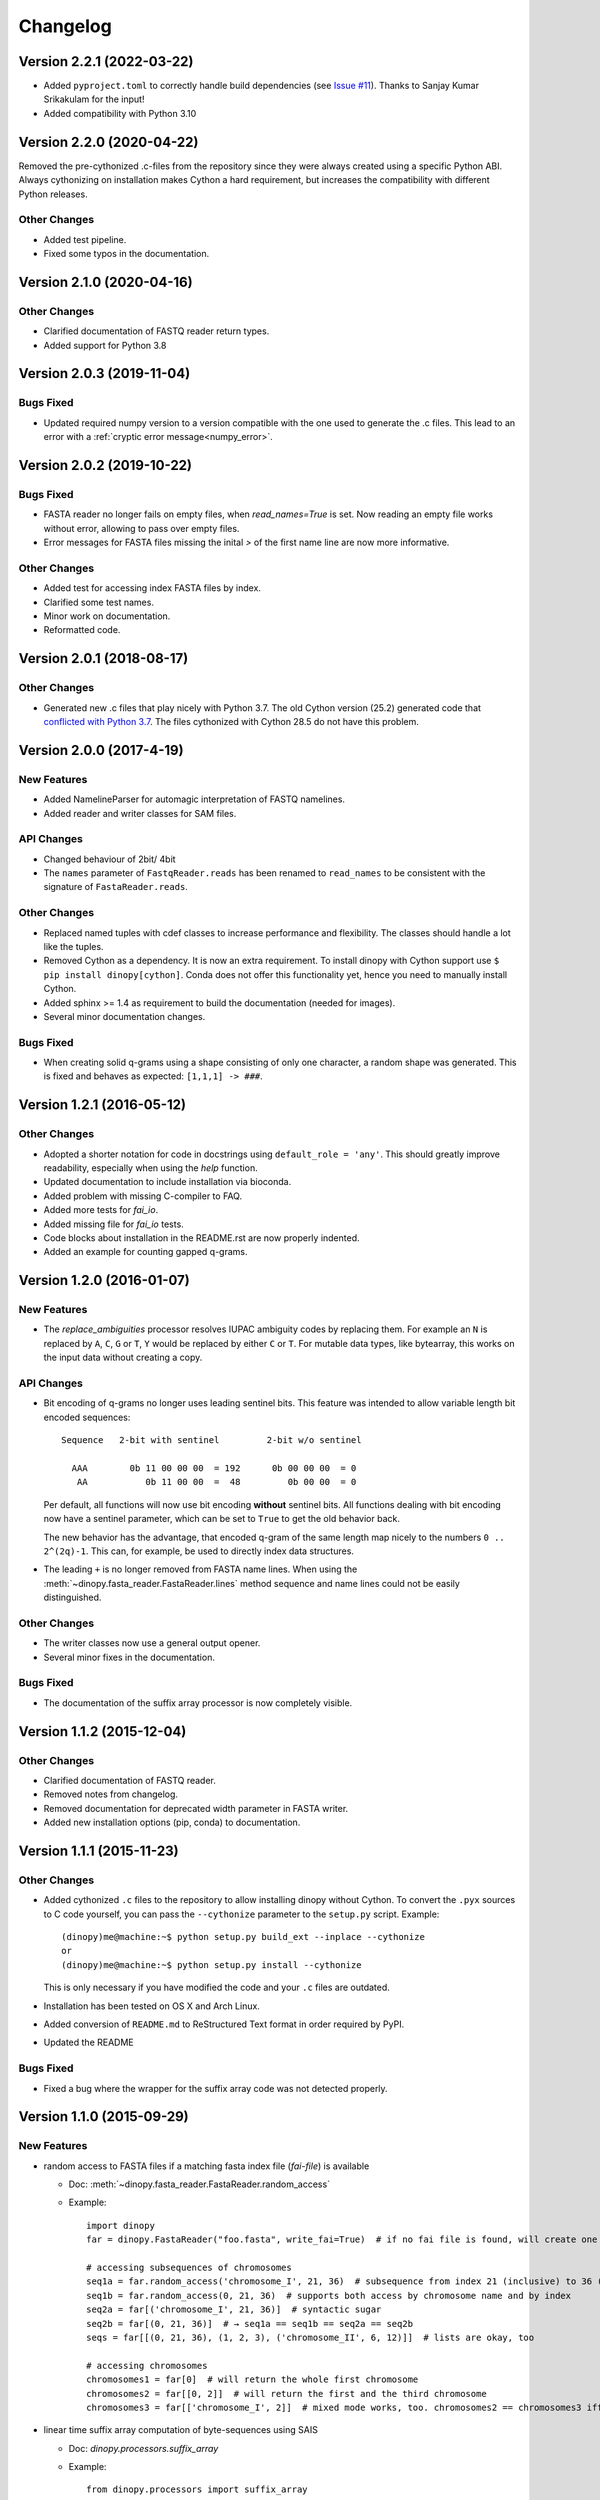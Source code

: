 Changelog
=========

Version 2.2.1 (2022-03-22)
--------------------------

- Added ``pyproject.toml`` to correctly handle build dependencies
  (see `Issue #11 <https://bitbucket.org/HenningTimm/dinopy/issues/11>`__).
  Thanks to Sanjay Kumar Srikakulam for the input!
- Added compatibility with Python 3.10



Version 2.2.0 (2020-04-22)
--------------------------

Removed the pre-cythonized .c-files from the repository since they were always
created using a specific Python ABI. Always cythonizing on installation makes
Cython a hard requirement, but increases the compatibility with different Python
releases.

Other Changes
~~~~~~~~~~~~~

- Added test pipeline.
- Fixed some typos in the documentation.


Version 2.1.0 (2020-04-16)
--------------------------

Other Changes
~~~~~~~~~~~~~

- Clarified documentation of FASTQ reader return types.
- Added support for Python 3.8
  

Version 2.0.3 (2019-11-04)
--------------------------

Bugs Fixed
~~~~~~~~~~
- Updated required numpy version to a version compatible with the one used to generate the .c files.
  This lead to an error with a :ref:`cryptic error message<numpy_error>`.


Version 2.0.2 (2019-10-22)
--------------------------


Bugs Fixed
~~~~~~~~~~

- FASTA reader no longer fails on empty files, when `read_names=True` is set.
  Now reading an empty file works without error, allowing to pass over empty files.

- Error messages for FASTA files missing the inital `>` of the first name line are now more informative.


Other Changes
~~~~~~~~~~~~~

- Added test for accessing index FASTA files by index.

- Clarified some test names.

- Minor work on documentation.

- Reformatted code.


Version 2.0.1 (2018-08-17)
--------------------------

Other Changes
~~~~~~~~~~~~~

- Generated new .c files that play nicely with Python 3.7.
  The old Cython version (25.2) generated code that 
  `conflicted with Python 3.7 <https://github.com/cython/cython/issues/1978#ref-issue-345098121>`__.
  The files cythonized with Cython 28.5 do not have this problem.


Version 2.0.0 (2017-4-19)
-------------------------

New Features
~~~~~~~~~~~~
- Added NamelineParser for automagic interpretation of FASTQ namelines.

- Added reader and writer classes for SAM files.


API Changes
~~~~~~~~~~~
- Changed behaviour of 2bit/ 4bit

- The ``names`` parameter of ``FastqReader.reads`` has been renamed to ``read_names`` to be consistent with the signature of ``FastaReader.reads``.

Other Changes
~~~~~~~~~~~~~

- Replaced named tuples with cdef classes to increase performance and flexibility.
  The classes should handle a lot like the tuples.

- Removed Cython as a dependency. It is now an extra requirement.
  To install dinopy with Cython support use ``$ pip install dinopy[cython]``.
  Conda does not offer this functionality yet, hence you need to manually install Cython.

- Added sphinx >= 1.4 as requirement to build the documentation (needed for images).

- Several minor documentation changes.

Bugs Fixed
~~~~~~~~~~

- When creating solid q-grams using a shape consisting of only one character, a random shape
  was generated. This is fixed and behaves as expected: ``[1,1,1] -> ###``.




Version 1.2.1 (2016-05-12)
--------------------------

Other Changes
~~~~~~~~~~~~~

- Adopted a shorter notation for code in docstrings using ``default_role = 'any'``. This should greatly improve readability, especially when using the `help` function.

- Updated documentation to include installation via bioconda.

- Added problem with missing C-compiler to FAQ.

- Added more tests for `fai_io`.

- Added missing file for `fai_io` tests.

- Code blocks about installation in the README.rst are now properly indented.

- Added an example for counting gapped q-grams.


Version 1.2.0 (2016-01-07)
--------------------------

New Features
~~~~~~~~~~~~

- The `replace_ambiguities` processor resolves IUPAC
  ambiguity codes by replacing them. For example an ``N`` is replaced by ``A``, ``C``, ``G`` or ``T``,
  ``Y`` would be replaced by either ``C`` or ``T``.
  For mutable data types, like bytearray, this works on the input data without creating a copy.

API Changes
~~~~~~~~~~~

- Bit encoding of q-grams no longer uses leading sentinel bits.
  This feature was intended to allow variable length bit encoded sequences::

     Sequence   2-bit with sentinel         2-bit w/o sentinel

       AAA        0b 11 00 00 00  = 192      0b 00 00 00  = 0
        AA           0b 11 00 00  =  48         0b 00 00  = 0

  Per default, all functions will now use bit encoding **without** sentinel bits.
  All functions dealing with bit encoding now have a sentinel parameter,
  which can be set to ``True`` to get the old behavior back.

  The new behavior has the advantage, that encoded q-gram of the same length map nicely to
  the numbers ``0 .. 2^(2q)-1``. This can, for example, be used to directly index
  data structures.

- The leading ``+`` is no longer removed from FASTA name lines.
  When using the :meth:`~dinopy.fasta_reader.FastaReader.lines` method sequence and name lines
  could not be easily distinguished. 


Other Changes
~~~~~~~~~~~~~

- The writer classes now use a general output opener.

- Several minor fixes in the documentation.


Bugs Fixed
~~~~~~~~~~

- The documentation of the suffix array processor is now completely visible.


Version 1.1.2 (2015-12-04)
--------------------------

Other Changes
~~~~~~~~~~~~~

- Clarified documentation of FASTQ reader.

- Removed notes from changelog.

- Removed documentation for deprecated width parameter in FASTA writer.

- Added new installation options (pip, conda) to documentation.


Version 1.1.1 (2015-11-23)
--------------------------

Other Changes
~~~~~~~~~~~~~

- Added cythonized ``.c`` files to the repository to allow installing dinopy without Cython.
  To convert the ``.pyx`` sources to C code yourself, you can pass the ``--cythonize`` parameter
  to the ``setup.py`` script. Example::

      (dinopy)me@machine:~$ python setup.py build_ext --inplace --cythonize
      or
      (dinopy)me@machine:~$ python setup.py install --cythonize

  This is only necessary if you have modified the code and your ``.c`` files are outdated.

- Installation has been tested on OS X and Arch Linux.

- Added conversion of ``README.md`` to ReStructured Text format in order required by PyPI.

- Updated the README

Bugs Fixed
~~~~~~~~~~

- Fixed a bug where the wrapper for the suffix array code was not detected properly.


Version 1.1.0 (2015-09-29)
--------------------------

New Features
~~~~~~~~~~~~

- random access to FASTA files if a matching fasta index file (*fai-file*) is available

  - Doc: :meth:`~dinopy.fasta_reader.FastaReader.random_access`
  - Example::
      
      import dinopy
      far = dinopy.FastaReader("foo.fasta", write_fai=True)  # if no fai file is found, will create one
      
      # accessing subsequences of chromosomes
      seq1a = far.random_access('chromosome_I', 21, 36)  # subsequence from index 21 (inclusive) to 36 (exclusive) in chromosome_I of 'foo.fasta'
      seq1b = far.random_access(0, 21, 36)  # supports both access by chromosome name and by index
      seq2a = far[('chromosome_I', 21, 36)]  # syntactic sugar
      seq2b = far[(0, 21, 36)]  # → seq1a == seq1b == seq2a == seq2b
      seqs = far[[(0, 21, 36), (1, 2, 3), ('chromosome_II', 6, 12)]]  # lists are okay, too
      
      # accessing chromosomes
      chromosomes1 = far[0]  # will return the whole first chromosome
      chromosomes2 = far[[0, 2]]  # will return the first and the third chromosome
      chromosomes3 = far[['chromosome_I', 2]]  # mixed mode works, too. chromosomes2 == chromosomes3 iff 'chromosome_I' is the first chromosome in 'foo.fasta'
      

- linear time suffix array computation of byte-sequences using SAIS

  - Doc: `dinopy.processors.suffix_array`
  - Example::
      
      from dinopy.processors import suffix_array
      sa = suffix_array(b"mississippi$")
      print(list(sa))  # [11, 10, 7, 4, 1, 0, 9, 8, 6, 3, 5, 2]


Other changes
~~~~~~~~~~~~~~~~~~~~~~~~~~

- Always assume '\\n' as line separator where manual checks occur. Note that lines are stripped off of their line separators using ``rstrip`` anyway.

- Added AUTHORS.rst with affiliation information.

- General comment and test cleanup.

- More tests!
